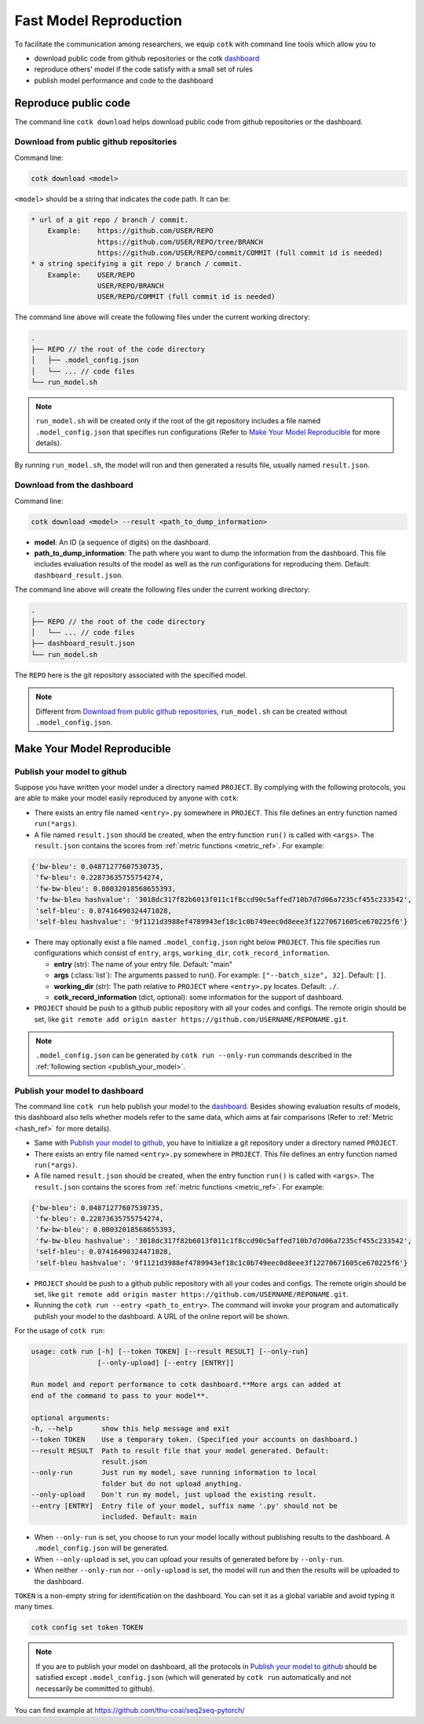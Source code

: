 .. _fast_model_reproduction:

Fast Model Reproduction
==========================================

To facilitate the communication among researchers, we equip ``cotk`` with command line tools which allow you to

- download public code from github repositories or the cotk `dashboard <http://coai.cs.tsinghua.edu.cn/dashboard/>`__
- reproduce others' model if the code satisfy with a small set of rules
- publish model performance and code to the dashboard

Reproduce public code
----------------------------------------

The command line ``cotk download`` helps download public code from github repositories or the dashboard.

Download from public github repositories
~~~~~~~~~~~~~~~~~~~~~~~~~~~~~~~~~~~~~~~~~~

Command line:

.. code-block:: none

    cotk download <model>

``<model>`` should be a string that indicates the code path. It can be:

.. code-block:: none

    * url of a git repo / branch / commit.
        Example:    https://github.com/USER/REPO
                    https://github.com/USER/REPO/tree/BRANCH
                    https://github.com/USER/REPO/commit/COMMIT (full commit id is needed)
    * a string specifying a git repo / branch / commit.
        Example:    USER/REPO
                    USER/REPO/BRANCH
                    USER/REPO/COMMIT (full commit id is needed)

The command line above will create the following files under the current working directory:

.. code-block:: none

    .
    ├── REPO // the root of the code directory
    │   ├── .model_config.json
    │   └── ... // code files
    └── run_model.sh

.. note::

    ``run_model.sh`` will be created only if the root of the git repository includes
    a file named ``.model_config.json`` that specifies run configurations
    (Refer to `Make Your Model Reproducible`_ for more details).

By running ``run_model.sh``, the model will run and then generated a results file,
usually named ``result.json``.

Download from the dashboard
~~~~~~~~~~~~~~~~~~~~~~~~~~~~~~

Command line:

.. code-block:: none

    cotk download <model> --result <path_to_dump_information>

* **model**: An ID (a sequence of digits) on the dashboard.
* **path_to_dump_information**: The path where you want to dump the information from the dashboard.
  This file includes evaluation results of the model as well as the run configurations for reproducing them.
  Default: ``dashboard_result.json``.

The command line above will create the following files under the current working directory:

.. code-block:: none

    .
    ├── REPO // the root of the code directory
    │   └── ... // code files
    ├── dashboard_result.json
    └── run_model.sh

The ``REPO`` here is the git repository associated with the specified model.

.. note::

    Different from `Download from public github repositories`_, ``run_model.sh`` can be created
    without ``.model_config.json``.

Make Your Model Reproducible
-------------------------------

Publish your model to github
~~~~~~~~~~~~~~~~~~~~~~~~~~~~~~~~~~

Suppose you have written your model under a directory named ``PROJECT``.
By complying with the following protocols, you are able to make your model easily reproduced by anyone with ``cotk``:

- There exists an entry file named ``<entry>.py`` somewhere in ``PROJECT``. This file defines an entry function named ``run(*args)``.
  
- A file named ``result.json`` should be created, when the entry function ``run()`` is called with ``<args>``.
  The ``result.json`` contains the scores from :ref:`metric functions <metric_ref>`. For example:

.. code-block:: none

    {'bw-bleu': 0.04871277607530735,
     'fw-bleu': 0.22873635755754274,
     'fw-bw-bleu': 0.08032018568655393,
     'fw-bw-bleu hashvalue': '3018dc317f82b6013f011c1f8ccd90c5affed710b7d7d06a7235cf455c233542',
     'self-bleu': 0.07416490324471028,
     'self-bleu hashvalue': '9f1121d3988ef4789943ef18c1c0b749eec0d8eee3f12270671605ce670225f6'}

- There may optionally exist a file named ``.model_config.json`` right below ``PROJECT``.
  This file specifies run configurations which consist of ``entry``, ``args``, ``working_dir``, ``cotk_record_information``.

  - **entry** (str): The name of your entry file. Default: "main"
  - **args** (:class:`list`): The arguments passed to run(). For example: ``["--batch_size", 32]``. Default: ``[]``.
  - **working_dir** (str): The path relative to ``PROJECT`` where ``<entry>.py`` locates. Default: ``./``.
  - **cotk_record_information** (dict, optional): some information for the support of dashboard.

- ``PROJECT`` should be push to a github public repository with all your codes and configs.
  The remote origin should be set, like ``git remote add origin master https://github.com/USERNAME/REPONAME.git``.

.. note::

    ``.model_config.json`` can be generated by ``cotk run --only-run`` commands described in the :ref:`following section <publish_your_model>`.


.. _publish_your_model:

Publish your model to dashboard
~~~~~~~~~~~~~~~~~~~~~~~~~~~~~~~~~~~~~~~~~~

The command line ``cotk run`` help publish your model to the `dashboard <http://coai.cs.tsinghua.edu.cn/dashboard/>`__.
Besides showing evaluation results of models, this dashboard also tells
whether models refer to the same data, which aims at fair comparisons
(Refer to :ref:`Metric <hash_ref>` for more details).

- Same with `Publish your model to github`_, you have to initialize a git repository under a directory named ``PROJECT``.

- There exists an entry file named ``<entry>.py`` somewhere in ``PROJECT``. This file defines an entry function named ``run(*args)``.

- A file named ``result.json`` should be created, when the entry function ``run()`` is called with ``<args>``.
  The ``result.json`` contains the scores from :ref:`metric functions <metric_ref>`. For example:

.. code-block:: none

    {'bw-bleu': 0.04871277607530735,
     'fw-bleu': 0.22873635755754274,
     'fw-bw-bleu': 0.08032018568655393,
     'fw-bw-bleu hashvalue': '3018dc317f82b6013f011c1f8ccd90c5affed710b7d7d06a7235cf455c233542',
     'self-bleu': 0.07416490324471028,
     'self-bleu hashvalue': '9f1121d3988ef4789943ef18c1c0b749eec0d8eee3f12270671605ce670225f6'}

- ``PROJECT`` should be push to a github public repository with all your codes and configs.
  The remote origin should be set, like ``git remote add origin master https://github.com/USERNAME/REPONAME.git``.

- Running the ``cotk run --entry <path_to_entry>``. The command will invoke your program and automatically publish your model to the dashboard. A URL of the online report will be shown.

For the usage of ``cotk run``:

.. code-block:: none

    usage: cotk run [-h] [--token TOKEN] [--result RESULT] [--only-run]
                    [--only-upload] [--entry [ENTRY]]

    Run model and report performance to cotk dashboard.**More args can added at
    end of the command to pass to your model**.

    optional arguments:
    -h, --help       show this help message and exit
    --token TOKEN    Use a temporary token. (Specified your accounts on dashboard.)
    --result RESULT  Path to result file that your model generated. Default:
                     result.json
    --only-run       Just run my model, save running information to local
                     folder but do not upload anything.
    --only-upload    Don't run my model, just upload the existing result.
    --entry [ENTRY]  Entry file of your model, suffix name '.py' should not be
                     included. Default: main

* When ``--only-run`` is set, you choose to run your model locally without publishing results to the dashboard.
  A ``.model_config.json`` will be generated.

* When ``--only-upload`` is set, you can upload your results of generated before by ``--only-run``.

* When neither ``--only-run`` nor ``--only-upload`` is set, the model will run and then
  the results will be uploaded to the dashboard.

``TOKEN`` is a non-empty string for identification on the dashboard.
You can set it as a global variable and avoid typing it many times.

.. code-block:: none

    cotk config set token TOKEN

.. note::

    If you are to publish your model on dashboard, all the protocols in `Publish your model to github`_
    should be satisfied except ``.model_config.json`` (which will generated by ``cotk run`` automatically and
    not necessarily be committed to github).

You can find example at https://github.com/thu-coai/seq2seq-pytorch/